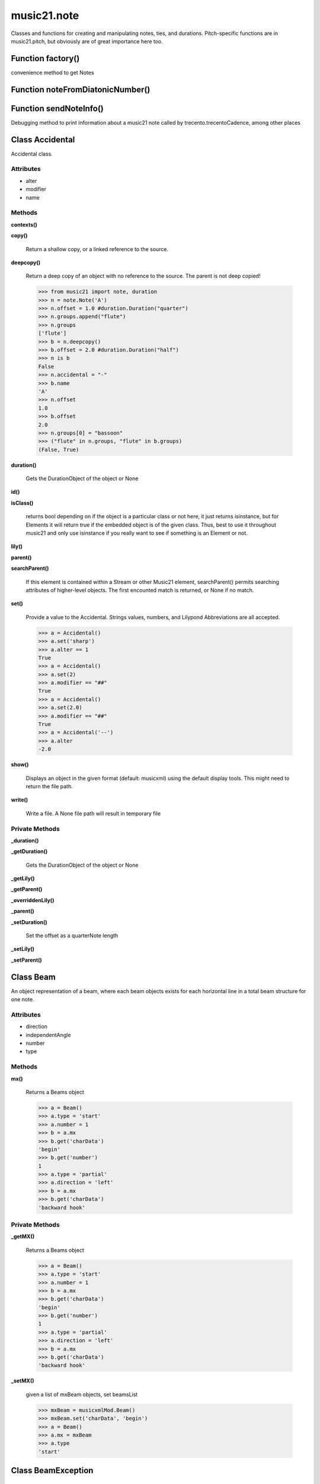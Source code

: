 music21.note
============



Classes and functions for creating and manipulating notes, ties, and durations.
Pitch-specific functions are in music21.pitch, but obviously are of great importance here too.

Function factory()
------------------

convenience method to get Notes 

Function noteFromDiatonicNumber()
---------------------------------


Function sendNoteInfo()
-----------------------

Debugging method to print information about a music21 note called by trecento.trecentoCadence, among other places 

Class Accidental
----------------

Accidental class. 

Attributes
~~~~~~~~~~

+ alter
+ modifier
+ name

Methods
~~~~~~~

**contexts()**


**copy()**

    Return a shallow copy, or a linked reference to the source. 

**deepcopy()**

    Return a deep copy of an object with no reference to the source. The parent is not deep copied! 

    >>> from music21 import note, duration
    >>> n = note.Note('A')
    >>> n.offset = 1.0 #duration.Duration("quarter")
    >>> n.groups.append("flute")
    >>> n.groups
    ['flute'] 
    >>> b = n.deepcopy()
    >>> b.offset = 2.0 #duration.Duration("half")
    >>> n is b
    False 
    >>> n.accidental = "-"
    >>> b.name
    'A' 
    >>> n.offset
    1.0 
    >>> b.offset
    2.0 
    >>> n.groups[0] = "bassoon"
    >>> ("flute" in n.groups, "flute" in b.groups)
    (False, True) 

**duration()**

    Gets the DurationObject of the object or None 

    

**id()**


**isClass()**

    returns bool depending on if the object is a particular class or not here, it just returns isinstance, but for Elements it will return true if the embedded object is of the given class.  Thus, best to use it throughout music21 and only use isinstance if you really want to see if something is an Element or not. 

**lily()**


**parent()**


**searchParent()**

    If this element is contained within a Stream or other Music21 element, searchParent() permits searching attributes of higher-level objects. The first encounted match is returned, or None if no match. 

**set()**

    Provide a value to the Accidental. Strings values, numbers, and Lilypond Abbreviations are all accepted. 

    >>> a = Accidental()
    >>> a.set('sharp')
    >>> a.alter == 1
    True 
    >>> a = Accidental()
    >>> a.set(2)
    >>> a.modifier == "##"
    True 
    >>> a = Accidental()
    >>> a.set(2.0)
    >>> a.modifier == "##"
    True 
    >>> a = Accidental('--')
    >>> a.alter
    -2.0 

**show()**

    Displays an object in the given format (default: musicxml) using the default display tools. This might need to return the file path. 

**write()**

    Write a file. A None file path will result in temporary file 

Private Methods
~~~~~~~~~~~~~~~

**_duration()**


**_getDuration()**

    Gets the DurationObject of the object or None 

    

**_getLily()**


**_getParent()**


**_overriddenLily()**


**_parent()**


**_setDuration()**

    Set the offset as a quarterNote length 

**_setLily()**


**_setParent()**



Class Beam
----------

An object representation of a beam, where each beam objects exists for each horizontal line in a total beam structure for one note. 

Attributes
~~~~~~~~~~

+ direction
+ independentAngle
+ number
+ type

Methods
~~~~~~~

**mx()**

    Returns a Beams object 

    >>> a = Beam()
    >>> a.type = 'start'
    >>> a.number = 1
    >>> b = a.mx
    >>> b.get('charData')
    'begin' 
    >>> b.get('number')
    1 
    >>> a.type = 'partial'
    >>> a.direction = 'left'
    >>> b = a.mx
    >>> b.get('charData')
    'backward hook' 

Private Methods
~~~~~~~~~~~~~~~

**_getMX()**

    Returns a Beams object 

    >>> a = Beam()
    >>> a.type = 'start'
    >>> a.number = 1
    >>> b = a.mx
    >>> b.get('charData')
    'begin' 
    >>> b.get('number')
    1 
    >>> a.type = 'partial'
    >>> a.direction = 'left'
    >>> b = a.mx
    >>> b.get('charData')
    'backward hook' 

**_setMX()**

    given a list of mxBeam objects, set beamsList 

    >>> mxBeam = musicxmlMod.Beam()
    >>> mxBeam.set('charData', 'begin')
    >>> a = Beam()
    >>> a.mx = mxBeam
    >>> a.type
    'start' 


Class BeamException
-------------------


Methods
~~~~~~~

**args()**


**message()**



Class Beams
-----------

A group of beams applied to a single note that represents the partial beam structure of many notes beamed together. 

Attributes
~~~~~~~~~~

+ beamsList
+ feathered

Methods
~~~~~~~

**addNext()**


**fill()**

    Clear an fill the beams list as commonly needed for various durations do not set type or direction 

    >>> a = Beams()
    >>> a.fill('16th')
    >>> len(a)
    2 
    >>> a.fill('32nd')
    >>> len(a)
    3 

**getByNumber()**

    Set an internal beam object by number, or rhythmic symbol level 

    >>> a = Beams()
    >>> a.fill('16th')
    >>> a.setAll('start')
    >>> a.getByNumber(2).type
    'start' 

**getNumbers()**

    Retrun a lost of all defind numbers 

    >>> a = Beams()
    >>> a.fill('32nd')
    >>> a.getNumbers()
    [1, 2, 3] 

**getTypes()**

    Retur a lost of all types 

    >>> a = Beams()
    >>> a.fill('16th')
    >>> a.setAll('start')
    >>> a.getTypes()
    ['start', 'start'] 

**mx()**

    Returns a list of mxBeam objects 

**setAll()**

    Convenience method to set all beam objects within Beams 

    >>> a = Beams()
    >>> a.fill('16th')
    >>> a.setAll('start')
    >>> a.getTypes()
    ['start', 'start'] 

    

**setByNumber()**

    Set an internal beam object by number, or rhythmic symbol level 

    >>> a = Beams()
    >>> a.fill('16th')
    >>> a.setAll('start')
    >>> a.setByNumber(1, 'continue')
    >>> a.beamsList[0].type
    'continue' 
    >>> a.setByNumber(2, 'stop')
    >>> a.beamsList[1].type
    'stop' 
    >>> a.setByNumber(2, 'partial-right')
    >>> a.beamsList[1].type
    'partial' 
    >>> a.beamsList[1].direction
    'right' 

Private Methods
~~~~~~~~~~~~~~~

**_getMX()**

    Returns a list of mxBeam objects 

**_setMX()**

    given a list of mxBeam objects, set beamsList 

    >>> mxBeamList = []
    >>> a = Beams()
    >>> a.mx = mxBeamList


Class EighthNote
----------------


Attributes
~~~~~~~~~~

+ articulations
+ beams
+ contexts
+ editorial
+ groups
+ lyrics
+ notations
+ pitch
+ tie

Methods
~~~~~~~

**accidental()**


**appendDuration()**

    Sets the duration of the note to the supplied duration.Duration object 

    >>> a = Note()
    >>> a.duration.clear() # remove default
    >>> a.appendDuration(duration.Duration('half'))
    >>> a.duration.quarterLength
    2.0 
    >>> a.appendDuration(duration.Duration('whole'))
    >>> a.duration.quarterLength
    6.0 

    

**clearDurations()**

    clears all the durations stored in the note. After performing this, it's probably not wise to print the note until at least one duration.Duration is added 

**clone()**


**color()**


**compactNoteInfo()**

    nice debugging info tool -- returns information about a note E- E 4 flat 16th 0.166666666667 & is a tuplet (in fact STOPS the tuplet) 

**contexts()**


**copy()**

    Return a shallow copy, or a linked reference to the source. 

**deepcopy()**

    Return a deep copy of an object with no reference to the source. The parent is not deep copied! 

    >>> from music21 import note, duration
    >>> n = note.Note('A')
    >>> n.offset = 1.0 #duration.Duration("quarter")
    >>> n.groups.append("flute")
    >>> n.groups
    ['flute'] 
    >>> b = n.deepcopy()
    >>> b.offset = 2.0 #duration.Duration("half")
    >>> n is b
    False 
    >>> n.accidental = "-"
    >>> b.name
    'A' 
    >>> n.offset
    1.0 
    >>> b.offset
    2.0 
    >>> n.groups[0] = "bassoon"
    >>> ("flute" in n.groups, "flute" in b.groups)
    (False, True) 

**diatonicNoteNum()**

    see Pitch.diatonicNoteNum 

**duration()**

    Gets the DurationObject of the object or None 

    

**freq440()**


**frequency()**


**id()**


**isChord()**

    bool(x) -> bool Returns True when the argument x is true, False otherwise. The builtins True and False are the only two instances of the class bool. The class bool is a subclass of the class int, and cannot be subclassed. 

**isClass()**

    returns bool depending on if the object is a particular class or not here, it just returns isinstance, but for Elements it will return true if the embedded object is of the given class.  Thus, best to use it throughout music21 and only use isinstance if you really want to see if something is an Element or not. 

**isNote()**

    bool(x) -> bool Returns True when the argument x is true, False otherwise. The builtins True and False are the only two instances of the class bool. The class bool is a subclass of the class int, and cannot be subclassed. 

**isRest()**

    bool(x) -> bool Returns True when the argument x is true, False otherwise. The builtins True and False are the only two instances of the class bool. The class bool is a subclass of the class int, and cannot be subclassed. 

**isUnpitched()**

    bool(x) -> bool Returns True when the argument x is true, False otherwise. The builtins True and False are the only two instances of the class bool. The class bool is a subclass of the class int, and cannot be subclassed. 

**lily()**

    The name of the note as it would appear in Lilypond format. 

**lyric()**


**midi()**

    Returns the note's midi number. C4 (middle C) = 60, C#4 = 61, D-4 = 61, D4 = 62; A4 = 69 

    >>> a = Note()
    >>> a.pitch = Pitch('d-4')
    >>> a.midi
    61 

**midiNote()**


**musicxml()**

    This must call _getMX to get basic mxNote objects 

**mx()**

    Returns a List of mxNotes Attributes of notes are merged from different locations: first from the duration objects, then from the pitch objects. Finally, GeneralNote attributes are added 

**name()**


**nameWithOctave()**


**octave()**


**parent()**


**pitchClass()**

    Return pitch class 

    >>> d = Note()
    >>> d.pitch = Pitch('d-4')
    >>> d.pitchClass
    1 
    >>>

**quarterLength()**

    Return quarter length 

    >>> n = Note()
    >>> n.quarterLength = 2.0
    >>> n.quarterLength
    2.0 

**reinit()**


**searchParent()**

    If this element is contained within a Stream or other Music21 element, searchParent() permits searching attributes of higher-level objects. The first encounted match is returned, or None if no match. 

**setAccidental()**


**show()**

    Displays an object in the given format (default: musicxml) using the default display tools. This might need to return the file path. 

**splitAtDurations()**

    Takes a Note and returns a list of notes with only a single duration.Duration each. 

    >>> a = Note()
    >>> a.duration.clear() # remove defaults
    >>> a.appendDuration(duration.Duration('half'))
    >>> a.duration.quarterLength
    2.0 
    >>> a.appendDuration(duration.Duration('whole'))
    >>> a.duration.quarterLength
    6.0 
    >>> b = a.splitAtDurations()
    >>> b[0].pitch == b[1].pitch
    True 
    >>> b[0].duration.type
    'half' 
    >>> b[1].duration.type
    'whole' 

**splitNoteAtPoint()**

    Split a Note into two Notes. 

    >>> a = GeneralNote()
    >>> a.duration.type = 'whole'
    >>> b, c = a.splitNoteAtPoint(3)
    >>> b.duration.type
    'half' 
    >>> b.duration.dots
    1 
    >>> b.duration.quarterLength
    3.0 
    >>> c.duration.type
    'quarter' 
    >>> c.duration.dots
    0 
    >>> c.duration.quarterLength
    1.0 

**step()**


**write()**

    Write a file. A None file path will result in temporary file 

Private Methods
~~~~~~~~~~~~~~~

**_duration()**


**_getAccidental()**


**_getColor()**


**_getDiatonicNoteNum()**

    see Pitch.diatonicNoteNum 

**_getDuration()**

    Gets the DurationObject of the object or None 

    

**_getFreq440()**


**_getFrequency()**


**_getLily()**

    The name of the note as it would appear in Lilypond format. 

**_getLyric()**


**_getMX()**

    Returns a List of mxNotes Attributes of notes are merged from different locations: first from the duration objects, then from the pitch objects. Finally, GeneralNote attributes are added 

**_getMidi()**

    Returns the note's midi number. C4 (middle C) = 60, C#4 = 61, D-4 = 61, D4 = 62; A4 = 69 

    >>> a = Note()
    >>> a.pitch = Pitch('d-4')
    >>> a.midi
    61 

**_getMusicXML()**

    This must call _getMX to get basic mxNote objects 

**_getName()**


**_getNameWithOctave()**


**_getOctave()**


**_getParent()**


**_getPitchClass()**

    Return pitch class 

    >>> d = Note()
    >>> d.pitch = Pitch('d-4')
    >>> d.pitchClass
    1 
    >>>

**_getQuarterLength()**

    Return quarter length 

    >>> n = Note()
    >>> n.quarterLength = 2.0
    >>> n.quarterLength
    2.0 

**_getStep()**


**_overriddenLily()**


**_parent()**


**_preDurationLily()**

    Method to return all the lilypond information that appears before the duration number. Is the same for simple and complex notes. 

**_setAccidental()**

    Adds an accidental to the Note, given as an Accidental object. Also alters the name of the note 

    >>> a = Note()
    >>> a.step = "D"
    >>> a.name
    'D' 
    >>> b = Accidental("sharp")
    >>> a.setAccidental(b)
    >>> a.name
    'D#' 

**_setColor()**

    should check data here uses this re: #[\dA-F]{6}([\dA-F][\dA-F])? No: because Lilypond supports "blue", "red" etc., as does CSS; musicxml also supports alpha 

    >>> a = GeneralNote()
    >>> a.duration.type = 'whole'
    >>> a.color = '#235409'
    >>> a.color
    '#235409' 
    >>> a.editorial.color
    '#235409' 

    

**_setDuration()**

    Set the offset as a quarterNote length 

**_setFreq440()**


**_setFrequency()**


**_setLyric()**

    should check data here 

    >>> a = GeneralNote()
    >>> a.lyric = 'test'
    >>> a.lyric
    'test' 

**_setMX()**

    Given an mxNote, fill the necessary parameters 

**_setMidi()**


**_setMusicXML()**


**_setName()**


**_setOctave()**


**_setParent()**


**_setPitchClass()**


**_setQuarterLength()**


**_setStep()**



Class GeneralNote
-----------------

A GeneralNote object is the parent object for the Note, Rest, Unpitched, and SimpleNote, etc. objects It contains duration, notations, editorial, and tie fields. 

Attributes
~~~~~~~~~~

+ articulations
+ contexts
+ editorial
+ groups
+ lyrics
+ notations
+ tie

Methods
~~~~~~~

**appendDuration()**

    Sets the duration of the note to the supplied duration.Duration object 

    >>> a = Note()
    >>> a.duration.clear() # remove default
    >>> a.appendDuration(duration.Duration('half'))
    >>> a.duration.quarterLength
    2.0 
    >>> a.appendDuration(duration.Duration('whole'))
    >>> a.duration.quarterLength
    6.0 

    

**clearDurations()**

    clears all the durations stored in the note. After performing this, it's probably not wise to print the note until at least one duration.Duration is added 

**clone()**


**color()**


**compactNoteInfo()**

    nice debugging info tool -- returns information about a note E- E 4 flat 16th 0.166666666667 & is a tuplet (in fact STOPS the tuplet) 

**contexts()**


**copy()**

    Return a shallow copy, or a linked reference to the source. 

**deepcopy()**

    Return a deep copy of an object with no reference to the source. The parent is not deep copied! 

    >>> from music21 import note, duration
    >>> n = note.Note('A')
    >>> n.offset = 1.0 #duration.Duration("quarter")
    >>> n.groups.append("flute")
    >>> n.groups
    ['flute'] 
    >>> b = n.deepcopy()
    >>> b.offset = 2.0 #duration.Duration("half")
    >>> n is b
    False 
    >>> n.accidental = "-"
    >>> b.name
    'A' 
    >>> n.offset
    1.0 
    >>> b.offset
    2.0 
    >>> n.groups[0] = "bassoon"
    >>> ("flute" in n.groups, "flute" in b.groups)
    (False, True) 

**duration()**

    Gets the DurationObject of the object or None 

    

**id()**


**isChord()**

    bool(x) -> bool Returns True when the argument x is true, False otherwise. The builtins True and False are the only two instances of the class bool. The class bool is a subclass of the class int, and cannot be subclassed. 

**isClass()**

    returns bool depending on if the object is a particular class or not here, it just returns isinstance, but for Elements it will return true if the embedded object is of the given class.  Thus, best to use it throughout music21 and only use isinstance if you really want to see if something is an Element or not. 

**lyric()**


**musicxml()**

    This must call _getMX to get basic mxNote objects 

**parent()**


**quarterLength()**

    Return quarter length 

    >>> n = Note()
    >>> n.quarterLength = 2.0
    >>> n.quarterLength
    2.0 

**reinit()**


**searchParent()**

    If this element is contained within a Stream or other Music21 element, searchParent() permits searching attributes of higher-level objects. The first encounted match is returned, or None if no match. 

**show()**

    Displays an object in the given format (default: musicxml) using the default display tools. This might need to return the file path. 

**splitAtDurations()**

    Takes a Note and returns a list of notes with only a single duration.Duration each. 

    >>> a = Note()
    >>> a.duration.clear() # remove defaults
    >>> a.appendDuration(duration.Duration('half'))
    >>> a.duration.quarterLength
    2.0 
    >>> a.appendDuration(duration.Duration('whole'))
    >>> a.duration.quarterLength
    6.0 
    >>> b = a.splitAtDurations()
    >>> b[0].pitch == b[1].pitch
    True 
    >>> b[0].duration.type
    'half' 
    >>> b[1].duration.type
    'whole' 

**splitNoteAtPoint()**

    Split a Note into two Notes. 

    >>> a = GeneralNote()
    >>> a.duration.type = 'whole'
    >>> b, c = a.splitNoteAtPoint(3)
    >>> b.duration.type
    'half' 
    >>> b.duration.dots
    1 
    >>> b.duration.quarterLength
    3.0 
    >>> c.duration.type
    'quarter' 
    >>> c.duration.dots
    0 
    >>> c.duration.quarterLength
    1.0 

**write()**

    Write a file. A None file path will result in temporary file 

Private Methods
~~~~~~~~~~~~~~~

**_duration()**


**_getColor()**


**_getDuration()**

    Gets the DurationObject of the object or None 

    

**_getLyric()**


**_getMusicXML()**

    This must call _getMX to get basic mxNote objects 

**_getParent()**


**_getQuarterLength()**

    Return quarter length 

    >>> n = Note()
    >>> n.quarterLength = 2.0
    >>> n.quarterLength
    2.0 

**_overriddenLily()**


**_parent()**


**_setColor()**

    should check data here uses this re: #[\dA-F]{6}([\dA-F][\dA-F])? No: because Lilypond supports "blue", "red" etc., as does CSS; musicxml also supports alpha 

    >>> a = GeneralNote()
    >>> a.duration.type = 'whole'
    >>> a.color = '#235409'
    >>> a.color
    '#235409' 
    >>> a.editorial.color
    '#235409' 

    

**_setDuration()**

    Set the offset as a quarterNote length 

**_setLyric()**

    should check data here 

    >>> a = GeneralNote()
    >>> a.lyric = 'test'
    >>> a.lyric
    'test' 

**_setMusicXML()**


**_setParent()**


**_setQuarterLength()**



Class HalfNote
--------------


Attributes
~~~~~~~~~~

+ articulations
+ beams
+ contexts
+ editorial
+ groups
+ lyrics
+ notations
+ pitch
+ tie

Methods
~~~~~~~

**accidental()**


**appendDuration()**

    Sets the duration of the note to the supplied duration.Duration object 

    >>> a = Note()
    >>> a.duration.clear() # remove default
    >>> a.appendDuration(duration.Duration('half'))
    >>> a.duration.quarterLength
    2.0 
    >>> a.appendDuration(duration.Duration('whole'))
    >>> a.duration.quarterLength
    6.0 

    

**clearDurations()**

    clears all the durations stored in the note. After performing this, it's probably not wise to print the note until at least one duration.Duration is added 

**clone()**


**color()**


**compactNoteInfo()**

    nice debugging info tool -- returns information about a note E- E 4 flat 16th 0.166666666667 & is a tuplet (in fact STOPS the tuplet) 

**contexts()**


**copy()**

    Return a shallow copy, or a linked reference to the source. 

**deepcopy()**

    Return a deep copy of an object with no reference to the source. The parent is not deep copied! 

    >>> from music21 import note, duration
    >>> n = note.Note('A')
    >>> n.offset = 1.0 #duration.Duration("quarter")
    >>> n.groups.append("flute")
    >>> n.groups
    ['flute'] 
    >>> b = n.deepcopy()
    >>> b.offset = 2.0 #duration.Duration("half")
    >>> n is b
    False 
    >>> n.accidental = "-"
    >>> b.name
    'A' 
    >>> n.offset
    1.0 
    >>> b.offset
    2.0 
    >>> n.groups[0] = "bassoon"
    >>> ("flute" in n.groups, "flute" in b.groups)
    (False, True) 

**diatonicNoteNum()**

    see Pitch.diatonicNoteNum 

**duration()**

    Gets the DurationObject of the object or None 

    

**freq440()**


**frequency()**


**id()**


**isChord()**

    bool(x) -> bool Returns True when the argument x is true, False otherwise. The builtins True and False are the only two instances of the class bool. The class bool is a subclass of the class int, and cannot be subclassed. 

**isClass()**

    returns bool depending on if the object is a particular class or not here, it just returns isinstance, but for Elements it will return true if the embedded object is of the given class.  Thus, best to use it throughout music21 and only use isinstance if you really want to see if something is an Element or not. 

**isNote()**

    bool(x) -> bool Returns True when the argument x is true, False otherwise. The builtins True and False are the only two instances of the class bool. The class bool is a subclass of the class int, and cannot be subclassed. 

**isRest()**

    bool(x) -> bool Returns True when the argument x is true, False otherwise. The builtins True and False are the only two instances of the class bool. The class bool is a subclass of the class int, and cannot be subclassed. 

**isUnpitched()**

    bool(x) -> bool Returns True when the argument x is true, False otherwise. The builtins True and False are the only two instances of the class bool. The class bool is a subclass of the class int, and cannot be subclassed. 

**lily()**

    The name of the note as it would appear in Lilypond format. 

**lyric()**


**midi()**

    Returns the note's midi number. C4 (middle C) = 60, C#4 = 61, D-4 = 61, D4 = 62; A4 = 69 

    >>> a = Note()
    >>> a.pitch = Pitch('d-4')
    >>> a.midi
    61 

**midiNote()**


**musicxml()**

    This must call _getMX to get basic mxNote objects 

**mx()**

    Returns a List of mxNotes Attributes of notes are merged from different locations: first from the duration objects, then from the pitch objects. Finally, GeneralNote attributes are added 

**name()**


**nameWithOctave()**


**octave()**


**parent()**


**pitchClass()**

    Return pitch class 

    >>> d = Note()
    >>> d.pitch = Pitch('d-4')
    >>> d.pitchClass
    1 
    >>>

**quarterLength()**

    Return quarter length 

    >>> n = Note()
    >>> n.quarterLength = 2.0
    >>> n.quarterLength
    2.0 

**reinit()**


**searchParent()**

    If this element is contained within a Stream or other Music21 element, searchParent() permits searching attributes of higher-level objects. The first encounted match is returned, or None if no match. 

**setAccidental()**


**show()**

    Displays an object in the given format (default: musicxml) using the default display tools. This might need to return the file path. 

**splitAtDurations()**

    Takes a Note and returns a list of notes with only a single duration.Duration each. 

    >>> a = Note()
    >>> a.duration.clear() # remove defaults
    >>> a.appendDuration(duration.Duration('half'))
    >>> a.duration.quarterLength
    2.0 
    >>> a.appendDuration(duration.Duration('whole'))
    >>> a.duration.quarterLength
    6.0 
    >>> b = a.splitAtDurations()
    >>> b[0].pitch == b[1].pitch
    True 
    >>> b[0].duration.type
    'half' 
    >>> b[1].duration.type
    'whole' 

**splitNoteAtPoint()**

    Split a Note into two Notes. 

    >>> a = GeneralNote()
    >>> a.duration.type = 'whole'
    >>> b, c = a.splitNoteAtPoint(3)
    >>> b.duration.type
    'half' 
    >>> b.duration.dots
    1 
    >>> b.duration.quarterLength
    3.0 
    >>> c.duration.type
    'quarter' 
    >>> c.duration.dots
    0 
    >>> c.duration.quarterLength
    1.0 

**step()**


**write()**

    Write a file. A None file path will result in temporary file 

Private Methods
~~~~~~~~~~~~~~~

**_duration()**


**_getAccidental()**


**_getColor()**


**_getDiatonicNoteNum()**

    see Pitch.diatonicNoteNum 

**_getDuration()**

    Gets the DurationObject of the object or None 

    

**_getFreq440()**


**_getFrequency()**


**_getLily()**

    The name of the note as it would appear in Lilypond format. 

**_getLyric()**


**_getMX()**

    Returns a List of mxNotes Attributes of notes are merged from different locations: first from the duration objects, then from the pitch objects. Finally, GeneralNote attributes are added 

**_getMidi()**

    Returns the note's midi number. C4 (middle C) = 60, C#4 = 61, D-4 = 61, D4 = 62; A4 = 69 

    >>> a = Note()
    >>> a.pitch = Pitch('d-4')
    >>> a.midi
    61 

**_getMusicXML()**

    This must call _getMX to get basic mxNote objects 

**_getName()**


**_getNameWithOctave()**


**_getOctave()**


**_getParent()**


**_getPitchClass()**

    Return pitch class 

    >>> d = Note()
    >>> d.pitch = Pitch('d-4')
    >>> d.pitchClass
    1 
    >>>

**_getQuarterLength()**

    Return quarter length 

    >>> n = Note()
    >>> n.quarterLength = 2.0
    >>> n.quarterLength
    2.0 

**_getStep()**


**_overriddenLily()**


**_parent()**


**_preDurationLily()**

    Method to return all the lilypond information that appears before the duration number. Is the same for simple and complex notes. 

**_setAccidental()**

    Adds an accidental to the Note, given as an Accidental object. Also alters the name of the note 

    >>> a = Note()
    >>> a.step = "D"
    >>> a.name
    'D' 
    >>> b = Accidental("sharp")
    >>> a.setAccidental(b)
    >>> a.name
    'D#' 

**_setColor()**

    should check data here uses this re: #[\dA-F]{6}([\dA-F][\dA-F])? No: because Lilypond supports "blue", "red" etc., as does CSS; musicxml also supports alpha 

    >>> a = GeneralNote()
    >>> a.duration.type = 'whole'
    >>> a.color = '#235409'
    >>> a.color
    '#235409' 
    >>> a.editorial.color
    '#235409' 

    

**_setDuration()**

    Set the offset as a quarterNote length 

**_setFreq440()**


**_setFrequency()**


**_setLyric()**

    should check data here 

    >>> a = GeneralNote()
    >>> a.lyric = 'test'
    >>> a.lyric
    'test' 

**_setMX()**

    Given an mxNote, fill the necessary parameters 

**_setMidi()**


**_setMusicXML()**


**_setName()**


**_setOctave()**


**_setParent()**


**_setPitchClass()**


**_setQuarterLength()**


**_setStep()**



Class LilyString
----------------


Attributes
~~~~~~~~~~

+ value

Methods
~~~~~~~

**addMidi()**

    override this in subclasses, such as LilyScore 

**checkForMidi()**


**checkForMidiAndAdd()**


**createPDF()**


**midiWrapped()**

    bool(x) -> bool Returns True when the argument x is true, False otherwise. The builtins True and False are the only two instances of the class bool. The class bool is a subclass of the class int, and cannot be subclassed. 

**playMIDIfile()**


**quickHeader()**

    Returns a quick and dirty lilyPond header for the stream 

**runThroughLily()**


**savePNG()**

    bool(x) -> bool Returns True when the argument x is true, False otherwise. The builtins True and False are the only two instances of the class bool. The class bool is a subclass of the class int, and cannot be subclassed. 

**showImageDirect()**

    borrowed from and modified from the excellent PIL image library, but needed some changes to the NT handling 

**showPDF()**


**showPNG()**

    Take the LilyString, run it through LilyPond, and then show it as a PNG file. On Windows, the PNG file will not be deleted, so you  will need to clean out TEMP every once in a while 

**showPNGandPlayMIDI()**


**wrapForMidi()**


**wrappedValue()**

    returns a value that is wrapped with { } if it doesn't contain a score element so that it can run through lilypond 

**writeTemp()**


Private Methods
~~~~~~~~~~~~~~~

**_getWrappedValue()**

    returns a value that is wrapped with { } if it doesn't contain a score element so that it can run through lilypond 


Class Lyric
-----------


Attributes
~~~~~~~~~~

+ number
+ syllabic
+ text

Methods
~~~~~~~

**mx()**

    Returns an mxLyric 

    >>> a = Lyric()
    >>> a.text = 'hello'
    >>> mxLyric = a.mx
    >>> mxLyric.get('text')
    'hello' 

Private Methods
~~~~~~~~~~~~~~~

**_getMX()**

    Returns an mxLyric 

    >>> a = Lyric()
    >>> a.text = 'hello'
    >>> mxLyric = a.mx
    >>> mxLyric.get('text')
    'hello' 

**_setMX()**

    Given an mxLyric, fill the necessary parameters 

    >>> mxLyric = musicxml.Lyric()
    >>> mxLyric.set('text', 'hello')
    >>> a = Lyric()
    >>> a.mx = mxLyric
    >>> a.text
    'hello' 


Class LyricException
--------------------


Methods
~~~~~~~

**args()**


**message()**



Class Note
----------

Note class for notes (not rests or unpitched elements) that can be represented by one or more notational units A Note knows both its total duration and how to express itself as a set of tied notes of different lengths. For instance, a note of 2.5 quarters in length could be half tied to eighth or dotted quarter tied to quarter. A ComplexNote will eventually be smart enough that if given a duration in quarters it will try to figure out a way to express itself as best it can if it needs to be represented on page.  It does not know this now. 

Attributes
~~~~~~~~~~

+ articulations
+ beams
+ contexts
+ editorial
+ groups
+ lyrics
+ notations
+ pitch
+ tie

Methods
~~~~~~~

**accidental()**


**appendDuration()**

    Sets the duration of the note to the supplied duration.Duration object 

    >>> a = Note()
    >>> a.duration.clear() # remove default
    >>> a.appendDuration(duration.Duration('half'))
    >>> a.duration.quarterLength
    2.0 
    >>> a.appendDuration(duration.Duration('whole'))
    >>> a.duration.quarterLength
    6.0 

    

**clearDurations()**

    clears all the durations stored in the note. After performing this, it's probably not wise to print the note until at least one duration.Duration is added 

**clone()**


**color()**


**compactNoteInfo()**

    nice debugging info tool -- returns information about a note E- E 4 flat 16th 0.166666666667 & is a tuplet (in fact STOPS the tuplet) 

**contexts()**


**copy()**

    Return a shallow copy, or a linked reference to the source. 

**deepcopy()**

    Return a deep copy of an object with no reference to the source. The parent is not deep copied! 

    >>> from music21 import note, duration
    >>> n = note.Note('A')
    >>> n.offset = 1.0 #duration.Duration("quarter")
    >>> n.groups.append("flute")
    >>> n.groups
    ['flute'] 
    >>> b = n.deepcopy()
    >>> b.offset = 2.0 #duration.Duration("half")
    >>> n is b
    False 
    >>> n.accidental = "-"
    >>> b.name
    'A' 
    >>> n.offset
    1.0 
    >>> b.offset
    2.0 
    >>> n.groups[0] = "bassoon"
    >>> ("flute" in n.groups, "flute" in b.groups)
    (False, True) 

**diatonicNoteNum()**

    see Pitch.diatonicNoteNum 

**duration()**

    Gets the DurationObject of the object or None 

    

**freq440()**


**frequency()**


**id()**


**isChord()**

    bool(x) -> bool Returns True when the argument x is true, False otherwise. The builtins True and False are the only two instances of the class bool. The class bool is a subclass of the class int, and cannot be subclassed. 

**isClass()**

    returns bool depending on if the object is a particular class or not here, it just returns isinstance, but for Elements it will return true if the embedded object is of the given class.  Thus, best to use it throughout music21 and only use isinstance if you really want to see if something is an Element or not. 

**isNote()**

    bool(x) -> bool Returns True when the argument x is true, False otherwise. The builtins True and False are the only two instances of the class bool. The class bool is a subclass of the class int, and cannot be subclassed. 

**isRest()**

    bool(x) -> bool Returns True when the argument x is true, False otherwise. The builtins True and False are the only two instances of the class bool. The class bool is a subclass of the class int, and cannot be subclassed. 

**isUnpitched()**

    bool(x) -> bool Returns True when the argument x is true, False otherwise. The builtins True and False are the only two instances of the class bool. The class bool is a subclass of the class int, and cannot be subclassed. 

**lily()**

    The name of the note as it would appear in Lilypond format. 

**lyric()**


**midi()**

    Returns the note's midi number. C4 (middle C) = 60, C#4 = 61, D-4 = 61, D4 = 62; A4 = 69 

    >>> a = Note()
    >>> a.pitch = Pitch('d-4')
    >>> a.midi
    61 

**midiNote()**


**musicxml()**

    This must call _getMX to get basic mxNote objects 

**mx()**

    Returns a List of mxNotes Attributes of notes are merged from different locations: first from the duration objects, then from the pitch objects. Finally, GeneralNote attributes are added 

**name()**


**nameWithOctave()**


**octave()**


**parent()**


**pitchClass()**

    Return pitch class 

    >>> d = Note()
    >>> d.pitch = Pitch('d-4')
    >>> d.pitchClass
    1 
    >>>

**quarterLength()**

    Return quarter length 

    >>> n = Note()
    >>> n.quarterLength = 2.0
    >>> n.quarterLength
    2.0 

**reinit()**


**searchParent()**

    If this element is contained within a Stream or other Music21 element, searchParent() permits searching attributes of higher-level objects. The first encounted match is returned, or None if no match. 

**setAccidental()**


**show()**

    Displays an object in the given format (default: musicxml) using the default display tools. This might need to return the file path. 

**splitAtDurations()**

    Takes a Note and returns a list of notes with only a single duration.Duration each. 

    >>> a = Note()
    >>> a.duration.clear() # remove defaults
    >>> a.appendDuration(duration.Duration('half'))
    >>> a.duration.quarterLength
    2.0 
    >>> a.appendDuration(duration.Duration('whole'))
    >>> a.duration.quarterLength
    6.0 
    >>> b = a.splitAtDurations()
    >>> b[0].pitch == b[1].pitch
    True 
    >>> b[0].duration.type
    'half' 
    >>> b[1].duration.type
    'whole' 

**splitNoteAtPoint()**

    Split a Note into two Notes. 

    >>> a = GeneralNote()
    >>> a.duration.type = 'whole'
    >>> b, c = a.splitNoteAtPoint(3)
    >>> b.duration.type
    'half' 
    >>> b.duration.dots
    1 
    >>> b.duration.quarterLength
    3.0 
    >>> c.duration.type
    'quarter' 
    >>> c.duration.dots
    0 
    >>> c.duration.quarterLength
    1.0 

**step()**


**write()**

    Write a file. A None file path will result in temporary file 

Private Methods
~~~~~~~~~~~~~~~

**_duration()**


**_getAccidental()**


**_getColor()**


**_getDiatonicNoteNum()**

    see Pitch.diatonicNoteNum 

**_getDuration()**

    Gets the DurationObject of the object or None 

    

**_getFreq440()**


**_getFrequency()**


**_getLily()**

    The name of the note as it would appear in Lilypond format. 

**_getLyric()**


**_getMX()**

    Returns a List of mxNotes Attributes of notes are merged from different locations: first from the duration objects, then from the pitch objects. Finally, GeneralNote attributes are added 

**_getMidi()**

    Returns the note's midi number. C4 (middle C) = 60, C#4 = 61, D-4 = 61, D4 = 62; A4 = 69 

    >>> a = Note()
    >>> a.pitch = Pitch('d-4')
    >>> a.midi
    61 

**_getMusicXML()**

    This must call _getMX to get basic mxNote objects 

**_getName()**


**_getNameWithOctave()**


**_getOctave()**


**_getParent()**


**_getPitchClass()**

    Return pitch class 

    >>> d = Note()
    >>> d.pitch = Pitch('d-4')
    >>> d.pitchClass
    1 
    >>>

**_getQuarterLength()**

    Return quarter length 

    >>> n = Note()
    >>> n.quarterLength = 2.0
    >>> n.quarterLength
    2.0 

**_getStep()**


**_overriddenLily()**


**_parent()**


**_preDurationLily()**

    Method to return all the lilypond information that appears before the duration number. Is the same for simple and complex notes. 

**_setAccidental()**

    Adds an accidental to the Note, given as an Accidental object. Also alters the name of the note 

    >>> a = Note()
    >>> a.step = "D"
    >>> a.name
    'D' 
    >>> b = Accidental("sharp")
    >>> a.setAccidental(b)
    >>> a.name
    'D#' 

**_setColor()**

    should check data here uses this re: #[\dA-F]{6}([\dA-F][\dA-F])? No: because Lilypond supports "blue", "red" etc., as does CSS; musicxml also supports alpha 

    >>> a = GeneralNote()
    >>> a.duration.type = 'whole'
    >>> a.color = '#235409'
    >>> a.color
    '#235409' 
    >>> a.editorial.color
    '#235409' 

    

**_setDuration()**

    Set the offset as a quarterNote length 

**_setFreq440()**


**_setFrequency()**


**_setLyric()**

    should check data here 

    >>> a = GeneralNote()
    >>> a.lyric = 'test'
    >>> a.lyric
    'test' 

**_setMX()**

    Given an mxNote, fill the necessary parameters 

**_setMidi()**


**_setMusicXML()**


**_setName()**


**_setOctave()**


**_setParent()**


**_setPitchClass()**


**_setQuarterLength()**


**_setStep()**



Class NoteException
-------------------


Methods
~~~~~~~

**args()**


**message()**



Class Pitch
-----------


Methods
~~~~~~~

**accidental()**

    

    >>> a = Pitch('D-2')
    >>> a.accidental.alter
    -1.0 

**contexts()**


**copy()**

    Return a shallow copy, or a linked reference to the source. 

**deepcopy()**

    Return a deep copy of an object with no reference to the source. The parent is not deep copied! 

    >>> from music21 import note, duration
    >>> n = note.Note('A')
    >>> n.offset = 1.0 #duration.Duration("quarter")
    >>> n.groups.append("flute")
    >>> n.groups
    ['flute'] 
    >>> b = n.deepcopy()
    >>> b.offset = 2.0 #duration.Duration("half")
    >>> n is b
    False 
    >>> n.accidental = "-"
    >>> b.name
    'A' 
    >>> n.offset
    1.0 
    >>> b.offset
    2.0 
    >>> n.groups[0] = "bassoon"
    >>> ("flute" in n.groups, "flute" in b.groups)
    (False, True) 

**diatonicNoteNum()**

    Read-only property. Returns an int that uniquely identifies the note, ignoring accidentals. The number returned is the diatonic interval above C0 (the lowest C on a Boesendorfer Imperial Grand), so G0 = 5, C1 = 8, etc. Numbers can be negative for very low notes. C4 (middleC) = 29, C#4 = 29, C##4 = 29, D-4 = 30, D4 = 30, etc. 

    >>> c = Pitch('c4')
    >>> c.diatonicNoteNum
    29 
    >>> c = Pitch('c#4')
    >>> c.diatonicNoteNum
    29 
    >>> d = Pitch('d--4')
    >>> d.accidental.name
    'double-flat' 
    >>> d.diatonicNoteNum
    30 
    >>> b = Pitch()
    >>> b.step = "B"
    >>> b.octave = -1
    >>> b.diatonicNoteNum
    0 
    >>> c = Pitch("C")
    >>> c.diatonicNoteNum  #implicitOctave
    29 

**duration()**

    Gets the DurationObject of the object or None 

    

**freq440()**

    

    >>> a = Pitch('A4')
    >>> a.freq440
    440.0 

**frequency()**

    The frequency property gets or sets the frequency of the pitch in hertz. If the frequency has not been overridden, then it is computed based on A440Hz and equal temperament 

**id()**


**implicitOctave()**

    returns the octave of the note, or defaultOctave if octave was never set 

**isClass()**

    returns bool depending on if the object is a particular class or not here, it just returns isinstance, but for Elements it will return true if the embedded object is of the given class.  Thus, best to use it throughout music21 and only use isinstance if you really want to see if something is an Element or not. 

**midi()**

    midi is ps (pitchSpace) as a rounded int; ps can accomodate floats 

**musicxml()**

    Provide a complete MusicXM: representation. Presently, this is based on 

**mx()**

    returns a musicxml.Note() object 

    >>> a = Pitch('g#4')
    >>> c = a.mx
    >>> c.get('pitch').get('step')
    'G' 

**name()**

    Name presently returns pitch name and accidental without octave. Perhaps better named getNameClass 

    >>> a = Pitch('G#')
    >>> a.name
    'G#' 

**nameWithOctave()**

    Returns pitch name with octave Perhaps better default action for getName 

    >>> a = Pitch('G#4')
    >>> a.nameWithOctave
    'G#4' 

**octave()**

    returns or sets the octave of the note.  Setting the octave updates the pitchSpace attribute. 

    >>> a = Pitch('g')
    >>> a.octave is None
    True 
    >>> a.implicitOctave
    4 
    >>> a.ps  ## will use implicitOctave
    67 
    >>> a.name
    'G' 
    >>> a.octave = 14
    >>> a.implicitOctave
    14 
    >>> a.name
    'G' 
    >>> a.ps
    187 

**parent()**


**pitchClass()**

    

    >>> a = Pitch('a3')
    >>> a._getPitchClass()
    9 
    >>> dis = Pitch('d3')
    >>> dis.pitchClass
    2 
    >>> dis.accidental = Accidental("#")
    >>> dis.pitchClass
    3 
    >>> dis.pitchClass = 11
    >>> dis.pitchClass
    11 
    >>> dis.name
    'B' 

**ps()**

    pitchSpace attribute 

**searchParent()**

    If this element is contained within a Stream or other Music21 element, searchParent() permits searching attributes of higher-level objects. The first encounted match is returned, or None if no match. 

**show()**

    Displays an object in the given format (default: musicxml) using the default display tools. This might need to return the file path. 

**step()**

    

    >>> a = Pitch('C#3')
    >>> a._getStep()
    'C' 

**write()**

    Write a file. A None file path will result in temporary file 

Private Methods
~~~~~~~~~~~~~~~

**_duration()**


**_getAccidental()**

    

    >>> a = Pitch('D-2')
    >>> a.accidental.alter
    -1.0 

**_getDiatonicNoteNum()**

    Returns an int that uniquely identifies the note, ignoring accidentals. The number returned is the diatonic interval above C0 (the lowest C on a Boesendorfer Imperial Grand), so G0 = 5, C1 = 8, etc. Numbers can be negative for very low notes. C4 (middleC) = 29, C#4 = 29, C##4 = 29, D-4 = 30, D4 = 30, etc. 

    >>> c = Pitch('c4')
    >>> c.diatonicNoteNum
    29 
    >>> c = Pitch('c#4')
    >>> c.diatonicNoteNum
    29 
    >>> d = Pitch('d--4')
    >>> d.accidental.name
    'double-flat' 
    >>> d.diatonicNoteNum
    30 
    >>> b = Pitch()
    >>> b.step = "B"
    >>> b.octave = -1
    >>> b.diatonicNoteNum
    0 
    >>> c = Pitch("C")
    >>> c.diatonicNoteNum  #implicitOctave
    29 

**_getDuration()**

    Gets the DurationObject of the object or None 

    

**_getFrequency()**


**_getImplicitOctave()**


**_getMX()**

    returns a musicxml.Note() object 

    >>> a = Pitch('g#4')
    >>> c = a.mx
    >>> c.get('pitch').get('step')
    'G' 

**_getMidi()**

    

    >>> a = Pitch('C3')
    >>> a.midi
    48 
    >>> a = Pitch('C#2')
    >>> a.midi
    37 
    >>> a = Pitch('B4')
    >>> a.midi
    71 

**_getMusicXML()**

    Provide a complete MusicXM: representation. Presently, this is based on 

**_getName()**

    Name presently returns pitch name and accidental without octave. Perhaps better named getNameClass 

    >>> a = Pitch('G#')
    >>> a.name
    'G#' 

**_getNameWithOctave()**

    Returns pitch name with octave Perhaps better default action for getName 

    >>> a = Pitch('G#4')
    >>> a.nameWithOctave
    'G#4' 

**_getOctave()**

    This is _octave, not implicitOctave 

**_getParent()**


**_getPitchClass()**

    

    >>> a = Pitch('a3')
    >>> a._getPitchClass()
    9 
    >>> dis = Pitch('d3')
    >>> dis.pitchClass
    2 
    >>> dis.accidental = Accidental("#")
    >>> dis.pitchClass
    3 
    >>> dis.pitchClass = 11
    >>> dis.pitchClass
    11 
    >>> dis.name
    'B' 

**_getPs()**


**_getStep()**

    

    >>> a = Pitch('C#3')
    >>> a._getStep()
    'C' 

**_getfreq440()**

    

    >>> a = Pitch('A4')
    >>> a.freq440
    440.0 

**_overriddenLily()**


**_parent()**


**_setAccidental()**

    

    >>> a = Pitch('E')
    >>> a.ps  # here this is an int
    64 
    >>> a.accidental = '#'
    >>> a.ps  # here this is a float
    65.0 

**_setDuration()**

    Set the offset as a quarterNote length 

**_setFrequency()**

    

    >>> a = Pitch()
    >>> a.frequency = 440.0
    >>> a.frequency
    440.0 
    >>> a.name
    'A' 
    >>> a.octave
    4 

**_setMX()**

    Given a MusicXML Note object, set this Ptich object to its values. 

    >>> b = musicxml.Pitch()
    >>> b.set('octave', 3)
    >>> b.set('step', 'E')
    >>> b.set('alter', -1)
    >>> c = musicxml.Note()
    >>> c.set('pitch', b)
    >>> a = Pitch('g#4')
    >>> a.mx = c
    >>> print a
    E-3 

**_setMidi()**


**_setMusicXML()**

    

    

**_setName()**

    Set name, which may be provided with or without octave values. C4 or D-3 are both accepted. 

**_setOctave()**


**_setParent()**


**_setPitchClass()**


**_setPs()**


**_setStep()**

    This does not change octave or accidental, only step 

**_setfreq440()**


**_updatePitchSpace()**

    recalculates the pitchSpace number (called when self.step, self.octave or self.accidental are changed. 


Class QuarterNote
-----------------


Attributes
~~~~~~~~~~

+ articulations
+ beams
+ contexts
+ editorial
+ groups
+ lyrics
+ notations
+ pitch
+ tie

Methods
~~~~~~~

**accidental()**


**appendDuration()**

    Sets the duration of the note to the supplied duration.Duration object 

    >>> a = Note()
    >>> a.duration.clear() # remove default
    >>> a.appendDuration(duration.Duration('half'))
    >>> a.duration.quarterLength
    2.0 
    >>> a.appendDuration(duration.Duration('whole'))
    >>> a.duration.quarterLength
    6.0 

    

**clearDurations()**

    clears all the durations stored in the note. After performing this, it's probably not wise to print the note until at least one duration.Duration is added 

**clone()**


**color()**


**compactNoteInfo()**

    nice debugging info tool -- returns information about a note E- E 4 flat 16th 0.166666666667 & is a tuplet (in fact STOPS the tuplet) 

**contexts()**


**copy()**

    Return a shallow copy, or a linked reference to the source. 

**deepcopy()**

    Return a deep copy of an object with no reference to the source. The parent is not deep copied! 

    >>> from music21 import note, duration
    >>> n = note.Note('A')
    >>> n.offset = 1.0 #duration.Duration("quarter")
    >>> n.groups.append("flute")
    >>> n.groups
    ['flute'] 
    >>> b = n.deepcopy()
    >>> b.offset = 2.0 #duration.Duration("half")
    >>> n is b
    False 
    >>> n.accidental = "-"
    >>> b.name
    'A' 
    >>> n.offset
    1.0 
    >>> b.offset
    2.0 
    >>> n.groups[0] = "bassoon"
    >>> ("flute" in n.groups, "flute" in b.groups)
    (False, True) 

**diatonicNoteNum()**

    see Pitch.diatonicNoteNum 

**duration()**

    Gets the DurationObject of the object or None 

    

**freq440()**


**frequency()**


**id()**


**isChord()**

    bool(x) -> bool Returns True when the argument x is true, False otherwise. The builtins True and False are the only two instances of the class bool. The class bool is a subclass of the class int, and cannot be subclassed. 

**isClass()**

    returns bool depending on if the object is a particular class or not here, it just returns isinstance, but for Elements it will return true if the embedded object is of the given class.  Thus, best to use it throughout music21 and only use isinstance if you really want to see if something is an Element or not. 

**isNote()**

    bool(x) -> bool Returns True when the argument x is true, False otherwise. The builtins True and False are the only two instances of the class bool. The class bool is a subclass of the class int, and cannot be subclassed. 

**isRest()**

    bool(x) -> bool Returns True when the argument x is true, False otherwise. The builtins True and False are the only two instances of the class bool. The class bool is a subclass of the class int, and cannot be subclassed. 

**isUnpitched()**

    bool(x) -> bool Returns True when the argument x is true, False otherwise. The builtins True and False are the only two instances of the class bool. The class bool is a subclass of the class int, and cannot be subclassed. 

**lily()**

    The name of the note as it would appear in Lilypond format. 

**lyric()**


**midi()**

    Returns the note's midi number. C4 (middle C) = 60, C#4 = 61, D-4 = 61, D4 = 62; A4 = 69 

    >>> a = Note()
    >>> a.pitch = Pitch('d-4')
    >>> a.midi
    61 

**midiNote()**


**musicxml()**

    This must call _getMX to get basic mxNote objects 

**mx()**

    Returns a List of mxNotes Attributes of notes are merged from different locations: first from the duration objects, then from the pitch objects. Finally, GeneralNote attributes are added 

**name()**


**nameWithOctave()**


**octave()**


**parent()**


**pitchClass()**

    Return pitch class 

    >>> d = Note()
    >>> d.pitch = Pitch('d-4')
    >>> d.pitchClass
    1 
    >>>

**quarterLength()**

    Return quarter length 

    >>> n = Note()
    >>> n.quarterLength = 2.0
    >>> n.quarterLength
    2.0 

**reinit()**


**searchParent()**

    If this element is contained within a Stream or other Music21 element, searchParent() permits searching attributes of higher-level objects. The first encounted match is returned, or None if no match. 

**setAccidental()**


**show()**

    Displays an object in the given format (default: musicxml) using the default display tools. This might need to return the file path. 

**splitAtDurations()**

    Takes a Note and returns a list of notes with only a single duration.Duration each. 

    >>> a = Note()
    >>> a.duration.clear() # remove defaults
    >>> a.appendDuration(duration.Duration('half'))
    >>> a.duration.quarterLength
    2.0 
    >>> a.appendDuration(duration.Duration('whole'))
    >>> a.duration.quarterLength
    6.0 
    >>> b = a.splitAtDurations()
    >>> b[0].pitch == b[1].pitch
    True 
    >>> b[0].duration.type
    'half' 
    >>> b[1].duration.type
    'whole' 

**splitNoteAtPoint()**

    Split a Note into two Notes. 

    >>> a = GeneralNote()
    >>> a.duration.type = 'whole'
    >>> b, c = a.splitNoteAtPoint(3)
    >>> b.duration.type
    'half' 
    >>> b.duration.dots
    1 
    >>> b.duration.quarterLength
    3.0 
    >>> c.duration.type
    'quarter' 
    >>> c.duration.dots
    0 
    >>> c.duration.quarterLength
    1.0 

**step()**


**write()**

    Write a file. A None file path will result in temporary file 

Private Methods
~~~~~~~~~~~~~~~

**_duration()**


**_getAccidental()**


**_getColor()**


**_getDiatonicNoteNum()**

    see Pitch.diatonicNoteNum 

**_getDuration()**

    Gets the DurationObject of the object or None 

    

**_getFreq440()**


**_getFrequency()**


**_getLily()**

    The name of the note as it would appear in Lilypond format. 

**_getLyric()**


**_getMX()**

    Returns a List of mxNotes Attributes of notes are merged from different locations: first from the duration objects, then from the pitch objects. Finally, GeneralNote attributes are added 

**_getMidi()**

    Returns the note's midi number. C4 (middle C) = 60, C#4 = 61, D-4 = 61, D4 = 62; A4 = 69 

    >>> a = Note()
    >>> a.pitch = Pitch('d-4')
    >>> a.midi
    61 

**_getMusicXML()**

    This must call _getMX to get basic mxNote objects 

**_getName()**


**_getNameWithOctave()**


**_getOctave()**


**_getParent()**


**_getPitchClass()**

    Return pitch class 

    >>> d = Note()
    >>> d.pitch = Pitch('d-4')
    >>> d.pitchClass
    1 
    >>>

**_getQuarterLength()**

    Return quarter length 

    >>> n = Note()
    >>> n.quarterLength = 2.0
    >>> n.quarterLength
    2.0 

**_getStep()**


**_overriddenLily()**


**_parent()**


**_preDurationLily()**

    Method to return all the lilypond information that appears before the duration number. Is the same for simple and complex notes. 

**_setAccidental()**

    Adds an accidental to the Note, given as an Accidental object. Also alters the name of the note 

    >>> a = Note()
    >>> a.step = "D"
    >>> a.name
    'D' 
    >>> b = Accidental("sharp")
    >>> a.setAccidental(b)
    >>> a.name
    'D#' 

**_setColor()**

    should check data here uses this re: #[\dA-F]{6}([\dA-F][\dA-F])? No: because Lilypond supports "blue", "red" etc., as does CSS; musicxml also supports alpha 

    >>> a = GeneralNote()
    >>> a.duration.type = 'whole'
    >>> a.color = '#235409'
    >>> a.color
    '#235409' 
    >>> a.editorial.color
    '#235409' 

    

**_setDuration()**

    Set the offset as a quarterNote length 

**_setFreq440()**


**_setFrequency()**


**_setLyric()**

    should check data here 

    >>> a = GeneralNote()
    >>> a.lyric = 'test'
    >>> a.lyric
    'test' 

**_setMX()**

    Given an mxNote, fill the necessary parameters 

**_setMidi()**


**_setMusicXML()**


**_setName()**


**_setOctave()**


**_setParent()**


**_setPitchClass()**


**_setQuarterLength()**


**_setStep()**



Class Rest
----------

General rest class 

Attributes
~~~~~~~~~~

+ articulations
+ contexts
+ editorial
+ groups
+ lyrics
+ notations
+ tie

Methods
~~~~~~~

**appendDuration()**

    Sets the duration of the note to the supplied duration.Duration object 

    >>> a = Note()
    >>> a.duration.clear() # remove default
    >>> a.appendDuration(duration.Duration('half'))
    >>> a.duration.quarterLength
    2.0 
    >>> a.appendDuration(duration.Duration('whole'))
    >>> a.duration.quarterLength
    6.0 

    

**clearDurations()**

    clears all the durations stored in the note. After performing this, it's probably not wise to print the note until at least one duration.Duration is added 

**clone()**


**color()**


**compactNoteInfo()**

    nice debugging info tool -- returns information about a note E- E 4 flat 16th 0.166666666667 & is a tuplet (in fact STOPS the tuplet) 

**contexts()**


**copy()**

    Return a shallow copy, or a linked reference to the source. 

**deepcopy()**

    Return a deep copy of an object with no reference to the source. The parent is not deep copied! 

    >>> from music21 import note, duration
    >>> n = note.Note('A')
    >>> n.offset = 1.0 #duration.Duration("quarter")
    >>> n.groups.append("flute")
    >>> n.groups
    ['flute'] 
    >>> b = n.deepcopy()
    >>> b.offset = 2.0 #duration.Duration("half")
    >>> n is b
    False 
    >>> n.accidental = "-"
    >>> b.name
    'A' 
    >>> n.offset
    1.0 
    >>> b.offset
    2.0 
    >>> n.groups[0] = "bassoon"
    >>> ("flute" in n.groups, "flute" in b.groups)
    (False, True) 

**duration()**

    Gets the DurationObject of the object or None 

    

**id()**


**isChord()**

    bool(x) -> bool Returns True when the argument x is true, False otherwise. The builtins True and False are the only two instances of the class bool. The class bool is a subclass of the class int, and cannot be subclassed. 

**isClass()**

    returns bool depending on if the object is a particular class or not here, it just returns isinstance, but for Elements it will return true if the embedded object is of the given class.  Thus, best to use it throughout music21 and only use isinstance if you really want to see if something is an Element or not. 

**isNote()**

    bool(x) -> bool Returns True when the argument x is true, False otherwise. The builtins True and False are the only two instances of the class bool. The class bool is a subclass of the class int, and cannot be subclassed. 

**isRest()**

    bool(x) -> bool Returns True when the argument x is true, False otherwise. The builtins True and False are the only two instances of the class bool. The class bool is a subclass of the class int, and cannot be subclassed. 

**isUnpitched()**

    bool(x) -> bool Returns True when the argument x is true, False otherwise. The builtins True and False are the only two instances of the class bool. The class bool is a subclass of the class int, and cannot be subclassed. 

**lily()**

    The name of the rest as it would appear in Lilypond format. 

    >>> r1 = Rest()
    >>> r1.duration.type = "half"
    >>> r1.lily
    'r2' 

**lyric()**


**musicxml()**

    This must call _getMX to get basic mxNote objects 

**mx()**

    Returns a List of mxNotes Attributes of notes are merged from different locations: first from the duration objects, then from the pitch objects. Finally, GeneralNote attributes are added 

**parent()**


**quarterLength()**

    Return quarter length 

    >>> n = Note()
    >>> n.quarterLength = 2.0
    >>> n.quarterLength
    2.0 

**reinit()**


**searchParent()**

    If this element is contained within a Stream or other Music21 element, searchParent() permits searching attributes of higher-level objects. The first encounted match is returned, or None if no match. 

**show()**

    Displays an object in the given format (default: musicxml) using the default display tools. This might need to return the file path. 

**splitAtDurations()**

    Takes a Note and returns a list of notes with only a single duration.Duration each. 

    >>> a = Note()
    >>> a.duration.clear() # remove defaults
    >>> a.appendDuration(duration.Duration('half'))
    >>> a.duration.quarterLength
    2.0 
    >>> a.appendDuration(duration.Duration('whole'))
    >>> a.duration.quarterLength
    6.0 
    >>> b = a.splitAtDurations()
    >>> b[0].pitch == b[1].pitch
    True 
    >>> b[0].duration.type
    'half' 
    >>> b[1].duration.type
    'whole' 

**splitNoteAtPoint()**

    Split a Note into two Notes. 

    >>> a = GeneralNote()
    >>> a.duration.type = 'whole'
    >>> b, c = a.splitNoteAtPoint(3)
    >>> b.duration.type
    'half' 
    >>> b.duration.dots
    1 
    >>> b.duration.quarterLength
    3.0 
    >>> c.duration.type
    'quarter' 
    >>> c.duration.dots
    0 
    >>> c.duration.quarterLength
    1.0 

**write()**

    Write a file. A None file path will result in temporary file 

Private Methods
~~~~~~~~~~~~~~~

**_duration()**


**_getColor()**


**_getDuration()**

    Gets the DurationObject of the object or None 

    

**_getLyric()**


**_getMX()**

    Returns a List of mxNotes Attributes of notes are merged from different locations: first from the duration objects, then from the pitch objects. Finally, GeneralNote attributes are added 

**_getMusicXML()**

    This must call _getMX to get basic mxNote objects 

**_getParent()**


**_getQuarterLength()**

    Return quarter length 

    >>> n = Note()
    >>> n.quarterLength = 2.0
    >>> n.quarterLength
    2.0 

**_lilyName()**

    The name of the rest as it would appear in Lilypond format. 

    >>> r1 = Rest()
    >>> r1.duration.type = "half"
    >>> r1.lily
    'r2' 

**_overriddenLily()**


**_parent()**


**_setColor()**

    should check data here uses this re: #[\dA-F]{6}([\dA-F][\dA-F])? No: because Lilypond supports "blue", "red" etc., as does CSS; musicxml also supports alpha 

    >>> a = GeneralNote()
    >>> a.duration.type = 'whole'
    >>> a.color = '#235409'
    >>> a.color
    '#235409' 
    >>> a.editorial.color
    '#235409' 

    

**_setDuration()**

    Set the offset as a quarterNote length 

**_setLyric()**

    should check data here 

    >>> a = GeneralNote()
    >>> a.lyric = 'test'
    >>> a.lyric
    'test' 

**_setMX()**

    Given an mxNote, fille the necessary parameters 

**_setMusicXML()**


**_setParent()**


**_setQuarterLength()**



Class TestExternal
------------------

These are tests that open windows and rely on external software 

Methods
~~~~~~~

**assertAlmostEqual()**

    Fail if the two objects are unequal as determined by their difference rounded to the given number of decimal places (default 7) and comparing to zero. Note that decimal places (from zero) are usually not the same as significant digits (measured from the most signficant digit). 

**assertAlmostEquals()**

    Fail if the two objects are unequal as determined by their difference rounded to the given number of decimal places (default 7) and comparing to zero. Note that decimal places (from zero) are usually not the same as significant digits (measured from the most signficant digit). 

**assertEqual()**

    Fail if the two objects are unequal as determined by the '==' operator. 

**assertEquals()**

    Fail if the two objects are unequal as determined by the '==' operator. 

**assertFalse()**

    Fail the test if the expression is true. 

**assertNotAlmostEqual()**

    Fail if the two objects are equal as determined by their difference rounded to the given number of decimal places (default 7) and comparing to zero. Note that decimal places (from zero) are usually not the same as significant digits (measured from the most signficant digit). 

**assertNotAlmostEquals()**

    Fail if the two objects are equal as determined by their difference rounded to the given number of decimal places (default 7) and comparing to zero. Note that decimal places (from zero) are usually not the same as significant digits (measured from the most signficant digit). 

**assertNotEqual()**

    Fail if the two objects are equal as determined by the '==' operator. 

**assertNotEquals()**

    Fail if the two objects are equal as determined by the '==' operator. 

**assertRaises()**

    Fail unless an exception of class excClass is thrown by callableObj when invoked with arguments args and keyword arguments kwargs. If a different type of exception is thrown, it will not be caught, and the test case will be deemed to have suffered an error, exactly as for an unexpected exception. 

**assertTrue()**

    Fail the test unless the expression is true. 

**assert_()**

    Fail the test unless the expression is true. 

**countTestCases()**


**debug()**

    Run the test without collecting errors in a TestResult 

**defaultTestResult()**


**fail()**

    Fail immediately, with the given message. 

**failIf()**

    Fail the test if the expression is true. 

**failIfAlmostEqual()**

    Fail if the two objects are equal as determined by their difference rounded to the given number of decimal places (default 7) and comparing to zero. Note that decimal places (from zero) are usually not the same as significant digits (measured from the most signficant digit). 

**failIfEqual()**

    Fail if the two objects are equal as determined by the '==' operator. 

**failUnless()**

    Fail the test unless the expression is true. 

**failUnlessAlmostEqual()**

    Fail if the two objects are unequal as determined by their difference rounded to the given number of decimal places (default 7) and comparing to zero. Note that decimal places (from zero) are usually not the same as significant digits (measured from the most signficant digit). 

**failUnlessEqual()**

    Fail if the two objects are unequal as determined by the '==' operator. 

**failUnlessRaises()**

    Fail unless an exception of class excClass is thrown by callableObj when invoked with arguments args and keyword arguments kwargs. If a different type of exception is thrown, it will not be caught, and the test case will be deemed to have suffered an error, exactly as for an unexpected exception. 

**failureException()**

    Assertion failed. 

**id()**


**run()**


**runTest()**


**setUp()**

    Hook method for setting up the test fixture before exercising it. 

**shortDescription()**

    Returns a one-line description of the test, or None if no description has been provided. The default implementation of this method returns the first line of the specified test method's docstring. 

**tearDown()**

    Hook method for deconstructing the test fixture after testing it. 

**testBasic()**


**testSingle()**

    Need to test direct meter creation w/o stream 

Private Methods
~~~~~~~~~~~~~~~

**_exc_info()**

    Return a version of sys.exc_info() with the traceback frame minimised; usually the top level of the traceback frame is not needed. 


Class Tie
---------

Object added to notes that are tied to other notes note1.tie = Tie("start") note1.tieStyle = "normal" # could be dotted or dashed print note1.tie.type # prints start Differences from MusicXML: notes do not need to know if they are tied from a previous note.  i.e., you can tie n1 to n2 just with a tie start on n1.  However, if you want proper musicXML output you need a tie stop on n2 one tie with "continue" implies tied from and tied to optional (to know what notes are next:) .to = note()   # not implimented yet, b/c of garbage coll. .from = note() (question: should notes be able to be tied to multiple notes for the case where a single note is tied both voices of a two-note-head unison?) 

Attributes
~~~~~~~~~~

+ contexts
+ groups
+ type

Methods
~~~~~~~

**contexts()**


**copy()**

    Return a shallow copy, or a linked reference to the source. 

**deepcopy()**

    Return a deep copy of an object with no reference to the source. The parent is not deep copied! 

    >>> from music21 import note, duration
    >>> n = note.Note('A')
    >>> n.offset = 1.0 #duration.Duration("quarter")
    >>> n.groups.append("flute")
    >>> n.groups
    ['flute'] 
    >>> b = n.deepcopy()
    >>> b.offset = 2.0 #duration.Duration("half")
    >>> n is b
    False 
    >>> n.accidental = "-"
    >>> b.name
    'A' 
    >>> n.offset
    1.0 
    >>> b.offset
    2.0 
    >>> n.groups[0] = "bassoon"
    >>> ("flute" in n.groups, "flute" in b.groups)
    (False, True) 

**duration()**

    Gets the DurationObject of the object or None 

    

**id()**


**isClass()**

    returns bool depending on if the object is a particular class or not here, it just returns isinstance, but for Elements it will return true if the embedded object is of the given class.  Thus, best to use it throughout music21 and only use isinstance if you really want to see if something is an Element or not. 

**parent()**


**searchParent()**

    If this element is contained within a Stream or other Music21 element, searchParent() permits searching attributes of higher-level objects. The first encounted match is returned, or None if no match. 

**show()**

    Displays an object in the given format (default: musicxml) using the default display tools. This might need to return the file path. 

**write()**

    Write a file. A None file path will result in temporary file 

Private Methods
~~~~~~~~~~~~~~~

**_duration()**


**_getDuration()**

    Gets the DurationObject of the object or None 

    

**_getParent()**


**_overriddenLily()**


**_parent()**


**_setDuration()**

    Set the offset as a quarterNote length 

**_setParent()**



Class Unpitched
---------------

General class of unpitched objects which appear at different places on the staff.  Examples: percussion notation 

Attributes
~~~~~~~~~~

+ articulations
+ contexts
+ editorial
+ groups
+ lyrics
+ notations
+ tie

Methods
~~~~~~~

**appendDuration()**

    Sets the duration of the note to the supplied duration.Duration object 

    >>> a = Note()
    >>> a.duration.clear() # remove default
    >>> a.appendDuration(duration.Duration('half'))
    >>> a.duration.quarterLength
    2.0 
    >>> a.appendDuration(duration.Duration('whole'))
    >>> a.duration.quarterLength
    6.0 

    

**clearDurations()**

    clears all the durations stored in the note. After performing this, it's probably not wise to print the note until at least one duration.Duration is added 

**clone()**


**color()**


**compactNoteInfo()**

    nice debugging info tool -- returns information about a note E- E 4 flat 16th 0.166666666667 & is a tuplet (in fact STOPS the tuplet) 

**contexts()**


**copy()**

    Return a shallow copy, or a linked reference to the source. 

**deepcopy()**

    Return a deep copy of an object with no reference to the source. The parent is not deep copied! 

    >>> from music21 import note, duration
    >>> n = note.Note('A')
    >>> n.offset = 1.0 #duration.Duration("quarter")
    >>> n.groups.append("flute")
    >>> n.groups
    ['flute'] 
    >>> b = n.deepcopy()
    >>> b.offset = 2.0 #duration.Duration("half")
    >>> n is b
    False 
    >>> n.accidental = "-"
    >>> b.name
    'A' 
    >>> n.offset
    1.0 
    >>> b.offset
    2.0 
    >>> n.groups[0] = "bassoon"
    >>> ("flute" in n.groups, "flute" in b.groups)
    (False, True) 

**displayOctave()**

    int(x[, base]) -> integer Convert a string or number to an integer, if possible.  A floating point argument will be truncated towards zero (this does not include a string representation of a floating point number!)  When converting a string, use the optional base.  It is an error to supply a base when converting a non-string.  If base is zero, the proper base is guessed based on the string content.  If the argument is outside the integer range a long object will be returned instead. 

**duration()**

    Gets the DurationObject of the object or None 

    

**id()**


**isChord()**

    bool(x) -> bool Returns True when the argument x is true, False otherwise. The builtins True and False are the only two instances of the class bool. The class bool is a subclass of the class int, and cannot be subclassed. 

**isClass()**

    returns bool depending on if the object is a particular class or not here, it just returns isinstance, but for Elements it will return true if the embedded object is of the given class.  Thus, best to use it throughout music21 and only use isinstance if you really want to see if something is an Element or not. 

**isNote()**

    bool(x) -> bool Returns True when the argument x is true, False otherwise. The builtins True and False are the only two instances of the class bool. The class bool is a subclass of the class int, and cannot be subclassed. 

**isRest()**

    bool(x) -> bool Returns True when the argument x is true, False otherwise. The builtins True and False are the only two instances of the class bool. The class bool is a subclass of the class int, and cannot be subclassed. 

**isUnpitched()**

    bool(x) -> bool Returns True when the argument x is true, False otherwise. The builtins True and False are the only two instances of the class bool. The class bool is a subclass of the class int, and cannot be subclassed. 

**lyric()**


**musicxml()**

    This must call _getMX to get basic mxNote objects 

**parent()**


**quarterLength()**

    Return quarter length 

    >>> n = Note()
    >>> n.quarterLength = 2.0
    >>> n.quarterLength
    2.0 

**reinit()**


**searchParent()**

    If this element is contained within a Stream or other Music21 element, searchParent() permits searching attributes of higher-level objects. The first encounted match is returned, or None if no match. 

**show()**

    Displays an object in the given format (default: musicxml) using the default display tools. This might need to return the file path. 

**splitAtDurations()**

    Takes a Note and returns a list of notes with only a single duration.Duration each. 

    >>> a = Note()
    >>> a.duration.clear() # remove defaults
    >>> a.appendDuration(duration.Duration('half'))
    >>> a.duration.quarterLength
    2.0 
    >>> a.appendDuration(duration.Duration('whole'))
    >>> a.duration.quarterLength
    6.0 
    >>> b = a.splitAtDurations()
    >>> b[0].pitch == b[1].pitch
    True 
    >>> b[0].duration.type
    'half' 
    >>> b[1].duration.type
    'whole' 

**splitNoteAtPoint()**

    Split a Note into two Notes. 

    >>> a = GeneralNote()
    >>> a.duration.type = 'whole'
    >>> b, c = a.splitNoteAtPoint(3)
    >>> b.duration.type
    'half' 
    >>> b.duration.dots
    1 
    >>> b.duration.quarterLength
    3.0 
    >>> c.duration.type
    'quarter' 
    >>> c.duration.dots
    0 
    >>> c.duration.quarterLength
    1.0 

**write()**

    Write a file. A None file path will result in temporary file 

Private Methods
~~~~~~~~~~~~~~~

**_duration()**


**_getColor()**


**_getDuration()**

    Gets the DurationObject of the object or None 

    

**_getLyric()**


**_getMusicXML()**

    This must call _getMX to get basic mxNote objects 

**_getParent()**


**_getQuarterLength()**

    Return quarter length 

    >>> n = Note()
    >>> n.quarterLength = 2.0
    >>> n.quarterLength
    2.0 

**_overriddenLily()**


**_parent()**


**_setColor()**

    should check data here uses this re: #[\dA-F]{6}([\dA-F][\dA-F])? No: because Lilypond supports "blue", "red" etc., as does CSS; musicxml also supports alpha 

    >>> a = GeneralNote()
    >>> a.duration.type = 'whole'
    >>> a.color = '#235409'
    >>> a.color
    '#235409' 
    >>> a.editorial.color
    '#235409' 

    

**_setDuration()**

    Set the offset as a quarterNote length 

**_setLyric()**

    should check data here 

    >>> a = GeneralNote()
    >>> a.lyric = 'test'
    >>> a.lyric
    'test' 

**_setMusicXML()**


**_setParent()**


**_setQuarterLength()**



Class WholeNote
---------------


Attributes
~~~~~~~~~~

+ articulations
+ beams
+ contexts
+ editorial
+ groups
+ lyrics
+ notations
+ pitch
+ tie

Methods
~~~~~~~

**accidental()**


**appendDuration()**

    Sets the duration of the note to the supplied duration.Duration object 

    >>> a = Note()
    >>> a.duration.clear() # remove default
    >>> a.appendDuration(duration.Duration('half'))
    >>> a.duration.quarterLength
    2.0 
    >>> a.appendDuration(duration.Duration('whole'))
    >>> a.duration.quarterLength
    6.0 

    

**clearDurations()**

    clears all the durations stored in the note. After performing this, it's probably not wise to print the note until at least one duration.Duration is added 

**clone()**


**color()**


**compactNoteInfo()**

    nice debugging info tool -- returns information about a note E- E 4 flat 16th 0.166666666667 & is a tuplet (in fact STOPS the tuplet) 

**contexts()**


**copy()**

    Return a shallow copy, or a linked reference to the source. 

**deepcopy()**

    Return a deep copy of an object with no reference to the source. The parent is not deep copied! 

    >>> from music21 import note, duration
    >>> n = note.Note('A')
    >>> n.offset = 1.0 #duration.Duration("quarter")
    >>> n.groups.append("flute")
    >>> n.groups
    ['flute'] 
    >>> b = n.deepcopy()
    >>> b.offset = 2.0 #duration.Duration("half")
    >>> n is b
    False 
    >>> n.accidental = "-"
    >>> b.name
    'A' 
    >>> n.offset
    1.0 
    >>> b.offset
    2.0 
    >>> n.groups[0] = "bassoon"
    >>> ("flute" in n.groups, "flute" in b.groups)
    (False, True) 

**diatonicNoteNum()**

    see Pitch.diatonicNoteNum 

**duration()**

    Gets the DurationObject of the object or None 

    

**freq440()**


**frequency()**


**id()**


**isChord()**

    bool(x) -> bool Returns True when the argument x is true, False otherwise. The builtins True and False are the only two instances of the class bool. The class bool is a subclass of the class int, and cannot be subclassed. 

**isClass()**

    returns bool depending on if the object is a particular class or not here, it just returns isinstance, but for Elements it will return true if the embedded object is of the given class.  Thus, best to use it throughout music21 and only use isinstance if you really want to see if something is an Element or not. 

**isNote()**

    bool(x) -> bool Returns True when the argument x is true, False otherwise. The builtins True and False are the only two instances of the class bool. The class bool is a subclass of the class int, and cannot be subclassed. 

**isRest()**

    bool(x) -> bool Returns True when the argument x is true, False otherwise. The builtins True and False are the only two instances of the class bool. The class bool is a subclass of the class int, and cannot be subclassed. 

**isUnpitched()**

    bool(x) -> bool Returns True when the argument x is true, False otherwise. The builtins True and False are the only two instances of the class bool. The class bool is a subclass of the class int, and cannot be subclassed. 

**lily()**

    The name of the note as it would appear in Lilypond format. 

**lyric()**


**midi()**

    Returns the note's midi number. C4 (middle C) = 60, C#4 = 61, D-4 = 61, D4 = 62; A4 = 69 

    >>> a = Note()
    >>> a.pitch = Pitch('d-4')
    >>> a.midi
    61 

**midiNote()**


**musicxml()**

    This must call _getMX to get basic mxNote objects 

**mx()**

    Returns a List of mxNotes Attributes of notes are merged from different locations: first from the duration objects, then from the pitch objects. Finally, GeneralNote attributes are added 

**name()**


**nameWithOctave()**


**octave()**


**parent()**


**pitchClass()**

    Return pitch class 

    >>> d = Note()
    >>> d.pitch = Pitch('d-4')
    >>> d.pitchClass
    1 
    >>>

**quarterLength()**

    Return quarter length 

    >>> n = Note()
    >>> n.quarterLength = 2.0
    >>> n.quarterLength
    2.0 

**reinit()**


**searchParent()**

    If this element is contained within a Stream or other Music21 element, searchParent() permits searching attributes of higher-level objects. The first encounted match is returned, or None if no match. 

**setAccidental()**


**show()**

    Displays an object in the given format (default: musicxml) using the default display tools. This might need to return the file path. 

**splitAtDurations()**

    Takes a Note and returns a list of notes with only a single duration.Duration each. 

    >>> a = Note()
    >>> a.duration.clear() # remove defaults
    >>> a.appendDuration(duration.Duration('half'))
    >>> a.duration.quarterLength
    2.0 
    >>> a.appendDuration(duration.Duration('whole'))
    >>> a.duration.quarterLength
    6.0 
    >>> b = a.splitAtDurations()
    >>> b[0].pitch == b[1].pitch
    True 
    >>> b[0].duration.type
    'half' 
    >>> b[1].duration.type
    'whole' 

**splitNoteAtPoint()**

    Split a Note into two Notes. 

    >>> a = GeneralNote()
    >>> a.duration.type = 'whole'
    >>> b, c = a.splitNoteAtPoint(3)
    >>> b.duration.type
    'half' 
    >>> b.duration.dots
    1 
    >>> b.duration.quarterLength
    3.0 
    >>> c.duration.type
    'quarter' 
    >>> c.duration.dots
    0 
    >>> c.duration.quarterLength
    1.0 

**step()**


**write()**

    Write a file. A None file path will result in temporary file 

Private Methods
~~~~~~~~~~~~~~~

**_duration()**


**_getAccidental()**


**_getColor()**


**_getDiatonicNoteNum()**

    see Pitch.diatonicNoteNum 

**_getDuration()**

    Gets the DurationObject of the object or None 

    

**_getFreq440()**


**_getFrequency()**


**_getLily()**

    The name of the note as it would appear in Lilypond format. 

**_getLyric()**


**_getMX()**

    Returns a List of mxNotes Attributes of notes are merged from different locations: first from the duration objects, then from the pitch objects. Finally, GeneralNote attributes are added 

**_getMidi()**

    Returns the note's midi number. C4 (middle C) = 60, C#4 = 61, D-4 = 61, D4 = 62; A4 = 69 

    >>> a = Note()
    >>> a.pitch = Pitch('d-4')
    >>> a.midi
    61 

**_getMusicXML()**

    This must call _getMX to get basic mxNote objects 

**_getName()**


**_getNameWithOctave()**


**_getOctave()**


**_getParent()**


**_getPitchClass()**

    Return pitch class 

    >>> d = Note()
    >>> d.pitch = Pitch('d-4')
    >>> d.pitchClass
    1 
    >>>

**_getQuarterLength()**

    Return quarter length 

    >>> n = Note()
    >>> n.quarterLength = 2.0
    >>> n.quarterLength
    2.0 

**_getStep()**


**_overriddenLily()**


**_parent()**


**_preDurationLily()**

    Method to return all the lilypond information that appears before the duration number. Is the same for simple and complex notes. 

**_setAccidental()**

    Adds an accidental to the Note, given as an Accidental object. Also alters the name of the note 

    >>> a = Note()
    >>> a.step = "D"
    >>> a.name
    'D' 
    >>> b = Accidental("sharp")
    >>> a.setAccidental(b)
    >>> a.name
    'D#' 

**_setColor()**

    should check data here uses this re: #[\dA-F]{6}([\dA-F][\dA-F])? No: because Lilypond supports "blue", "red" etc., as does CSS; musicxml also supports alpha 

    >>> a = GeneralNote()
    >>> a.duration.type = 'whole'
    >>> a.color = '#235409'
    >>> a.color
    '#235409' 
    >>> a.editorial.color
    '#235409' 

    

**_setDuration()**

    Set the offset as a quarterNote length 

**_setFreq440()**


**_setFrequency()**


**_setLyric()**

    should check data here 

    >>> a = GeneralNote()
    >>> a.lyric = 'test'
    >>> a.lyric
    'test' 

**_setMX()**

    Given an mxNote, fill the necessary parameters 

**_setMidi()**


**_setMusicXML()**


**_setName()**


**_setOctave()**


**_setParent()**


**_setPitchClass()**


**_setQuarterLength()**


**_setStep()**



